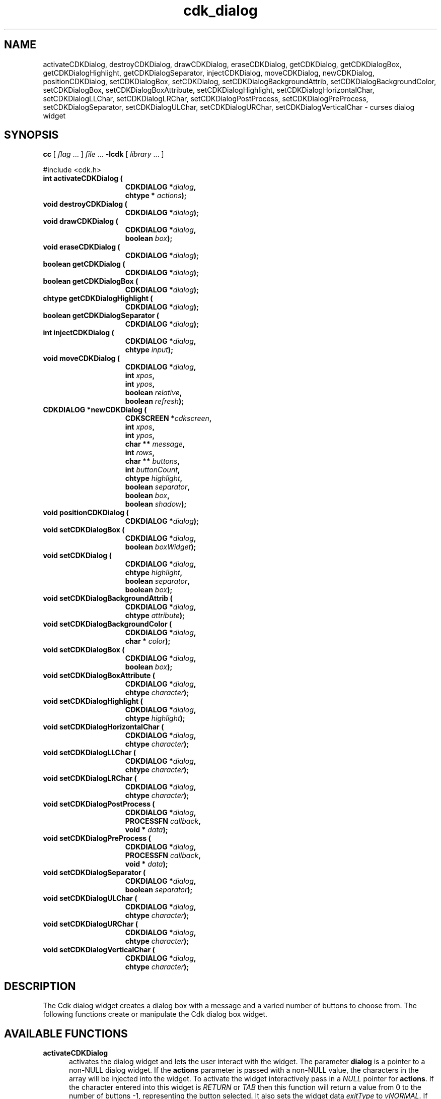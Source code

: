 '\" t
.\" $Id: cdk_dialog.3,v 1.14 2003/12/11 01:25:50 tom Exp $
.TH cdk_dialog 3
.SH NAME
activateCDKDialog,
destroyCDKDialog,
drawCDKDialog,
eraseCDKDialog,
getCDKDialog,
getCDKDialogBox,
getCDKDialogHighlight,
getCDKDialogSeparator,
injectCDKDialog,
moveCDKDialog,
newCDKDialog,
positionCDKDialog,
setCDKDialogBox,
setCDKDialog,
setCDKDialogBackgroundAttrib,
setCDKDialogBackgroundColor,
setCDKDialogBox,
setCDKDialogBoxAttribute,
setCDKDialogHighlight,
setCDKDialogHorizontalChar,
setCDKDialogLLChar,
setCDKDialogLRChar,
setCDKDialogPostProcess,
setCDKDialogPreProcess,
setCDKDialogSeparator,
setCDKDialogULChar,
setCDKDialogURChar,
setCDKDialogVerticalChar \- curses dialog widget
.SH SYNOPSIS
.LP
.B cc
.RI "[ " "flag" " \|.\|.\|. ] " "file" " \|.\|.\|."
.B \-lcdk
.RI "[ " "library" " \|.\|.\|. ]"
.LP
#include <cdk.h>
.nf
.TP 15
.B "int activateCDKDialog ("
.BI "CDKDIALOG *" "dialog",
.BI "chtype * " "actions");
.TP 15
.B "void destroyCDKDialog ("
.BI "CDKDIALOG *" "dialog");
.TP 15
.B "void drawCDKDialog ("
.BI "CDKDIALOG *" "dialog",
.BI "boolean " "box");
.TP 15
.B "void eraseCDKDialog ("
.BI "CDKDIALOG *" "dialog");
.TP 15
.B "boolean getCDKDialog ("
.BI "CDKDIALOG *" "dialog");
.TP 15
.B "boolean getCDKDialogBox ("
.BI "CDKDIALOG *" "dialog");
.TP 15
.B "chtype getCDKDialogHighlight ("
.BI "CDKDIALOG *" "dialog");
.TP 15
.B "boolean getCDKDialogSeparator ("
.BI "CDKDIALOG *" "dialog");
.TP 15
.B "int injectCDKDialog ("
.BI "CDKDIALOG *" "dialog",
.BI "chtype " "input");
.TP 15
.B "void moveCDKDialog ("
.BI "CDKDIALOG *" "dialog",
.BI "int " "xpos",
.BI "int " "ypos",
.BI "boolean " "relative",
.BI "boolean " "refresh");
.TP 15
.B "CDKDIALOG *newCDKDialog ("
.BI "CDKSCREEN *" "cdkscreen",
.BI "int " "xpos",
.BI "int " "ypos",
.BI "char ** " "message" ,
.BI "int " "rows",
.BI "char ** " "buttons" ,
.BI "int " "buttonCount",
.BI "chtype " "highlight" ,
.BI "boolean " "separator",
.BI "boolean " "box",
.BI "boolean " "shadow");
.TP 15
.B "void positionCDKDialog ("
.BI "CDKDIALOG *" "dialog");
.TP 15
.B "void setCDKDialogBox ("
.BI "CDKDIALOG *" "dialog",
.BI "boolean " "boxWidget");
.TP 15
.B "void setCDKDialog ("
.BI "CDKDIALOG *" "dialog",
.BI "chtype " "highlight",
.BI "boolean " "separator",
.BI "boolean " "box");
.TP 15
.B "void setCDKDialogBackgroundAttrib ("
.BI "CDKDIALOG *" "dialog",
.BI "chtype " "attribute");
.TP 15
.B "void setCDKDialogBackgroundColor ("
.BI "CDKDIALOG *" "dialog",
.BI "char * " "color");
.TP 15
.B "void setCDKDialogBox ("
.BI "CDKDIALOG *" "dialog",
.BI "boolean " "box");
.TP 15
.B "void setCDKDialogBoxAttribute ("
.BI "CDKDIALOG *" "dialog",
.BI "chtype " "character");
.TP 15
.B "void setCDKDialogHighlight ("
.BI "CDKDIALOG *" "dialog",
.BI "chtype " "highlight");
.TP 15
.B "void setCDKDialogHorizontalChar ("
.BI "CDKDIALOG *" "dialog",
.BI "chtype " "character");
.TP 15
.B "void setCDKDialogLLChar ("
.BI "CDKDIALOG *" "dialog",
.BI "chtype " "character");
.TP 15
.B "void setCDKDialogLRChar ("
.BI "CDKDIALOG *" "dialog",
.BI "chtype " "character");
.TP 15
.B "void setCDKDialogPostProcess ("
.BI "CDKDIALOG *" "dialog",
.BI "PROCESSFN " "callback",
.BI "void * " "data");
.TP 15
.B "void setCDKDialogPreProcess ("
.BI "CDKDIALOG *" "dialog",
.BI "PROCESSFN " "callback",
.BI "void * " "data");
.TP 15
.B "void setCDKDialogSeparator ("
.BI "CDKDIALOG *" "dialog",
.BI "boolean " "separator");
.TP 15
.B "void setCDKDialogULChar ("
.BI "CDKDIALOG *" "dialog",
.BI "chtype " "character");
.TP 15
.B "void setCDKDialogURChar ("
.BI "CDKDIALOG *" "dialog",
.BI "chtype " "character");
.TP 15
.B "void setCDKDialogVerticalChar ("
.BI "CDKDIALOG *" "dialog",
.BI "chtype " "character");
.fi
.SH DESCRIPTION
The Cdk dialog widget creates a dialog box with a message and a varied number of
buttons to choose from.
The following functions create or manipulate the Cdk dialog box widget.
.PP
.SH AVAILABLE FUNCTIONS
.TP 5
.B activateCDKDialog
activates the dialog widget and lets the user interact with the widget.
The parameter \fBdialog\fR is a pointer to a non-NULL dialog widget.
If the \fBactions\fR parameter is passed with a non-NULL value, the characters
in the array will be injected into the widget.
To activate the widget
interactively pass in a \fINULL\fR pointer for \fBactions\fR.
If the character entered
into this widget is \fIRETURN\fR or \fITAB\fR then this function will return a
value from 0 to the number of buttons -1, representing the button selected.
It also sets the widget data \fIexitType\fR to \fIvNORMAL\fR.
If the character entered into this widget was \fIESCAPE\fR then the widget returns
a value of -1 and the widget data \fIexitType\fR will be set to
\fIvESCAPE_HIT\fR.
.TP 5
.B destroyCDKDialog
removes the widget from the screen and frees memory the object used.
.TP 5
.B drawCDKDialog
draws the dialog widget on the screen.
If the \fBbox\fR parameter is true, the widget is drawn with a box.
.TP 5
.B eraseCDKDialog
removes the widget from the screen.
This does \fINOT\fR destroy the widget.
.TP 5
.B getCDKDialog
returns true if the list will be drawn with a box around it.
.TP 5
.B getCDKDialogBox
returns true if the dialog will be drawn with a box around it.
.TP 5
.B getCDKDialogHighlight
returns the highlight attribute of the widget.
.TP 5
.B getCDKDialogSeparator
returns the state of the separator flag.
.TP 5
.B injectCDKDialog
injects a single character into the widget.
The parameter \fBdialog\fR is a pointer to a non-NULL dialog widget.
The parameter \fBcharacter\fR is the character to inject into the widget.
If the character
injected into this widget was \fIRETURN\fR then the character injected into
this widget is \fIRETURN\fR or \fITAB\fR then this function will return a
value from 0 to the number of buttons -1, representing the button selected.
It sets the widget data \fIexitType\fR to \fIvNORMAL\fR.
If the character entered into this widget was \fIESCAPE\fR then the widget will return
a value of -1 and the widget data \fIexitType\fR will be set to
\fIvESCAPE_HIT\fR.
Any other character injected into the widget sets the
widget data \fIexitType\fR to \fIvEARLY_EXIT\fR and the function will
return -1.
.TP 5
.B moveCDKDialog
moves the given widget to the given position.
The parameters \fBxpos\fR and \fBypos\fR are the new position of the widget.
The parameter \fBxpos\fR may be an integer or one of the pre-defined values
\fITOP\fR, \fIBOTTOM\fR, and \fICENTER\fR.
The parameter \fBypos\fR may be an integer or one of the pre-defined values \fILEFT\fR,
\fIRIGHT\fR, and \fICENTER\fR.
The parameter \fBrelative\fR states whether
the \fBxpos\fR/\fBypos\fR pair is a relative move or an absolute move.
For example, if \fBxpos\fR = 1 and \fBypos\fR = 2 and \fBrelative\fR = \fBTRUE\fR,
then the widget would move one row down and two columns right.
If the value of \fBrelative\fR was \fBFALSE\fR then the widget would move to the position (1,2).
Do not use the values \fITOP\fR, \fIBOTTOM\fR, \fILEFT\fR,
\fIRIGHT\fR, or \fICENTER\fR when \fBrelative\fR = \fITRUE\fR.
(weird things may happen).
The final parameter \fBrefresh\fR is a boolean value which states
whether the widget will get refreshed after the move.
.TP 5
.B newCDKDialog
creates a dialog widget and returns a pointer to it.
The \fBscreen\fR parameter
is the screen you wish this widget to be placed in.
The parameter \fBxpos\fR
controls the placement of the object along the horizontal axis.
This parameter
accepts an integer or one of the pre-defined values \fILEFT\fR,
\fIRIGHT\fR, and \fICENTER\fR.
The parameter \fBypos\fR controls the placement
of the object along the vertical axis.
This parameter may be an integer
value or one of the pre-defined values \fITOP\fR, \fIBOTTOM\fR, and \fICENTER\fR.
The parameter \fBmessage\fR is the message to be displayed in the message region
of the dialog box.
The \fBrows\fR parameter states how many elements there are
in the \fBmessage\fR.
The \fBbuttons\fR array contains a list of all the buttons
to be displayed on the bottom of the dialog box; while \fBbuttonCount\fR is the
number of elements in the \fBbutton\fR array.
\fBhighlight\fR is the attribute
of the currently highlighted button.
The \fBbox\fR parameter states whether the
widget will be drawn with a box around it.
\fBseparator\fR states
whether a separator line will be drawn between the message region and the buttons.
The \fBshadow\fR parameter accepts a boolean value to turn the shadow
on or off around this widget.
If the widget could not be created then a \fINULL\fR
pointer is returned.
.TP 5
.B positionCDKDialog
allows the user to move the widget around the screen via the
cursor/keypad keys.
See \fBcdk_position (3)\fR for key bindings.
.TP 5
.B setCDKDialogBox
sets whether the widget will be drawn with a box around it.
.TP 5
.B setCDKDialog
lets the programmer modify certain elements of an existing
dialog widget.
The parameter names correspond to the same parameter names listed
in the \fBnewCDKDialog\fR function.
.TP 5
.B setCDKDialogBackgroundAttrib
sets the background attribute of the widget.
The parameter \fBattribute\fR is a curses attribute, e.g., A_BOLD.
.TP 5
.B setCDKDialogBackgroundColor
sets the background color of the widget.
The parameter \fBcolor\fR
is in the format of the Cdk format strings.
See \fBcdk_display (3)\fR.
.B setCDKDialogBox
sets the box attribute of the dialog widget.
.TP 5
.B setCDKDialogBoxAttribute
function sets the attribute of the box.
.TP 5
.B setCDKDialogHighlight
sets the highlight attribute of the selected button.
.TP 5
.B setCDKDialogHorizontalChar
sets the horizontal drawing character for the box to
the given character.
.TP 5
.B setCDKDialogLLChar
sets the lower left hand corner of the widget's box to
the given character.
.TP 5
.B setCDKDialogLRChar
sets the lower right hand corner of the widget's box to
the given character.
.TP 5
.B setCDKDialogPreProcess
allows the user to have the widget call a function after a key
is hit and before the key is applied to the widget.
The parameter \fBfunction\fR is the callback function.
The parameter \fBdata\fR is a pointer to
\fIvoid\fR.
To learn more about pre-processing see \fIcdk_process (3)\fR.
.TP 5
.B setCDKDialogPostProcess
allows the user to have the widget call a function after the
key has been applied to the widget.
The parameter \fBfunction\fR is the callback function.
The parameter \fBdata\fR points to data passed to the callback function.
To learn more about post-processing see \fIcdk_process (3)\fR.
.TP 5
.B setCDKDialogSeparator
sets the boolean flag whether the widget will be drawn with the
separator bar between the buttons and the message area.
.TP 5
.B setCDKDialogULChar
function sets the upper left hand corner of the widget's box to
the given character.
.TP 5
.B setCDKDialogURChar
sets the upper right hand corner of the widget's box to
the given character.
.TP 5
.B setCDKDialogVerticalChar
sets the vertical drawing character for the box to
the given character.
.SH KEY BINDINGS
When the widget is activated there are several default key bindings which will
help the user enter or manipulate the information quickly.
The following table
outlines the keys and their actions for this widget.
.LP
.TS
center tab(/) allbox;
l l
l l
lw15 lw35 .
\fBKey/Action\fR
=
Left Arrow/T{
Selects the button to the left of the current button.
T}
Right Arrow/T{
Selects the button to the right of the current button.
T}
Tab/T{
Selects the button to the right of the current button.
T}
Space/T{
Selects the button to the right of the current button.
T}
Return/T{
Exits the widget and returns the index of the selected button.
This also sets the widget data \fIexitType\fR to \fIvNORMAL\fR.
T}
Tab/T{
Exits the widget and returns the index of the selected button.
This also sets the widget data \fIexitType\fR to \fIvNORMAL\fR.
T}
Escape/T{
Exits the widget and returns -1.
This also sets the widget data \fIexitType\fR to \fIvESCAPE_HIT\fR.
T}
Ctrl-L/Refreshes the screen.
.TE
.SH SEE ALSO
.BR cdk (3),
.BR cdk_binding (3),
.BR cdk_display (3),
.BR cdk_position (3),
.BR cdk_process (3),
.BR cdk_screen (3)
